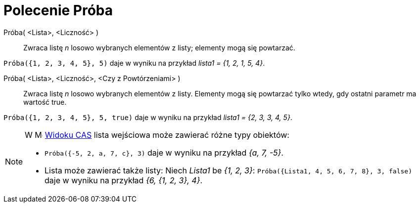 = Polecenie Próba
:page-en: commands/Sample
ifdef::env-github[:imagesdir: /en/modules/ROOT/assets/images]

Próba( <Lista>, <Liczność> )::
  Zwraca listę _n_ losowo wybranych elementów z listy; elementy mogą się powtarzać.

[EXAMPLE]
====

`++Próba({1, 2, 3, 4, 5}, 5)++` daje w wyniku na przykład _lista1 = {1, 2, 1, 5, 4}_.

====

Próba( <Lista>, <Liczność>, <Czy z Powtórzeniami> )::
  Zwraca listę _n_ losowo wybranych elementów z listy. Elementy mogą się powtarzać tylko wtedy, gdy ostatni parametr ma wartość true.

[EXAMPLE]
====

`++Próba({1, 2, 3, 4, 5}, 5, true)++` daje w wyniku na przykład _lista1 = {2, 3, 3, 4, 5}_.

====

[NOTE]
====

W image:16px-Menu_view_cas.svg.png[Menu view
cas.svg,width=16,height=16] xref:/Widok_CAS.adoc[Widoku CAS] lista wejściowa może zawierać różne typy obiektów:

* `++Próba({-5, 2, a, 7, c}, 3)++` daje w wyniku na przykład _{a, 7, -5}_.
* Lista może zawierać także listy: Niech _Lista1_ be _{1, 2, 3}_: `++Próba({Lista1, 4, 5, 6, 7, 8}, 3, false)++` 
daje w wyniku na przykład _{6, {1, 2, 3}, 4}_.

====
